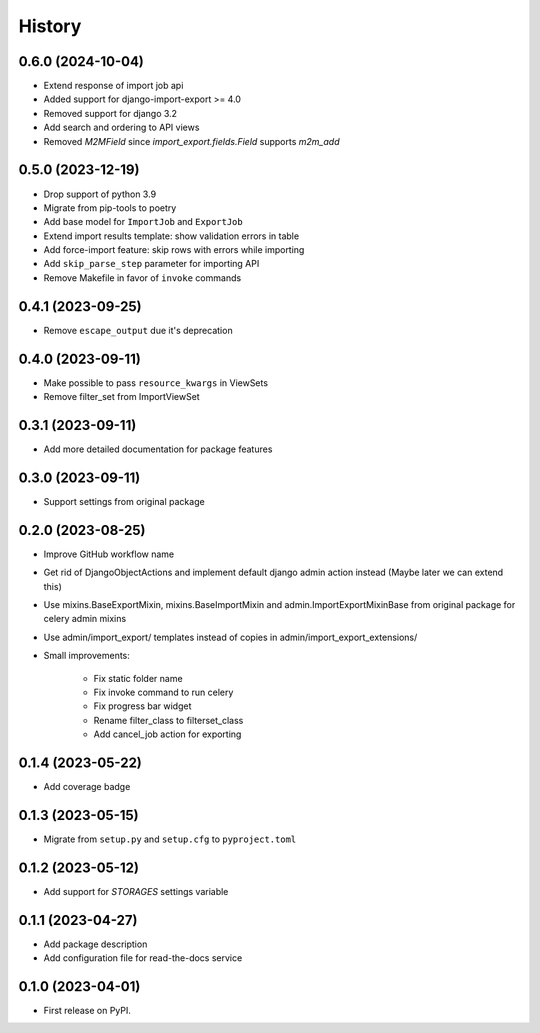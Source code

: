 =======
History
=======

0.6.0 (2024-10-04)
----------
* Extend response of import job api
* Added support for django-import-export >= 4.0
* Removed support for django 3.2
* Add search and ordering to API views
* Removed `M2MField` since `import_export.fields.Field` supports `m2m_add`

0.5.0 (2023-12-19)
------------------
* Drop support of python 3.9
* Migrate from pip-tools to poetry
* Add base model for ``ImportJob`` and ``ExportJob``
* Extend import results template: show validation errors in table
* Add force-import feature: skip rows with errors while importing
* Add ``skip_parse_step`` parameter for importing API
* Remove Makefile in favor of ``invoke`` commands

0.4.1 (2023-09-25)
------------------
* Remove ``escape_output`` due it's deprecation

0.4.0 (2023-09-11)
------------------
* Make possible to pass ``resource_kwargs`` in ViewSets
* Remove filter_set from ImportViewSet

0.3.1 (2023-09-11)
------------------
* Add more detailed documentation for package features

0.3.0 (2023-09-11)
------------------
* Support settings from original package

0.2.0 (2023-08-25)
------------------
* Improve GitHub workflow name
* Get rid of DjangoObjectActions and implement default django admin action instead (Maybe later we can extend this)
* Use mixins.BaseExportMixin, mixins.BaseImportMixin and admin.ImportExportMixinBase from original package for celery admin mixins
* Use admin/import_export/ templates instead of copies in admin/import_export_extensions/
* Small improvements:

    * Fix static folder name
    * Fix invoke command to run celery
    * Fix progress bar widget
    * Rename filter_class to filterset_class
    * Add cancel_job action for exporting

0.1.4 (2023-05-22)
------------------
* Add coverage badge

0.1.3 (2023-05-15)
------------------
* Migrate from ``setup.py`` and ``setup.cfg`` to ``pyproject.toml``

0.1.2 (2023-05-12)
------------------
* Add support for `STORAGES` settings variable

0.1.1 (2023-04-27)
------------------
* Add package description
* Add configuration file for read-the-docs service

0.1.0 (2023-04-01)
------------------
* First release on PyPI.
